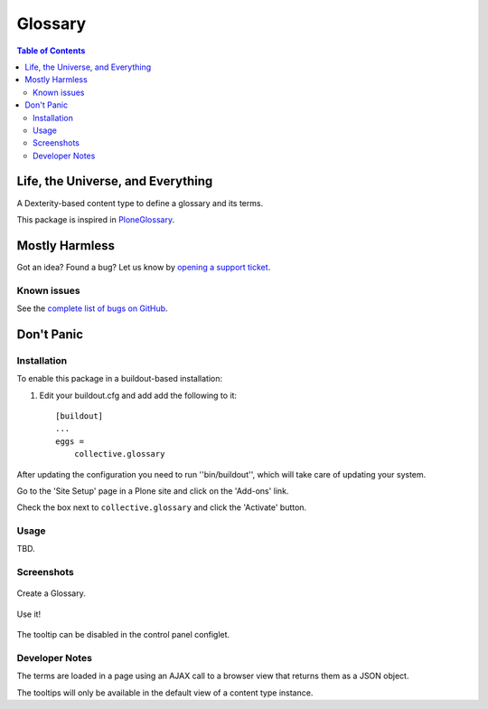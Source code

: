 ********
Glossary
********

.. contents:: Table of Contents

Life, the Universe, and Everything
==================================

A Dexterity-based content type to define a glossary and its terms.

This package is inspired in `PloneGlossary`_.

.. _`PloneGlossary`: https://pypi.python.org/pypi/Products.PloneGlossary

Mostly Harmless
===============

.. image:: http://img.shields.io/pypi/v/collective.glossary.svg
    :target: https://pypi.python.org/pypi/collective.glossary

.. image:: https://img.shields.io/travis/collective/collective.glossary/master.svg
    :target: http://travis-ci.org/collective/collective.glossary

.. image:: https://img.shields.io/coveralls/collective/collective.glossary/master.svg
    :target: https://coveralls.io/r/collective/collective.glossary

Got an idea? Found a bug? Let us know by `opening a support ticket`_.

.. _`opening a support ticket`: https://github.com/collective/collective.glossary/issues

Known issues
------------

See the `complete list of bugs on GitHub <https://github.com/collective/collective.glossary/labels/bug>`_.

Don't Panic
===========

Installation
------------

To enable this package in a buildout-based installation:

#. Edit your buildout.cfg and add add the following to it::

    [buildout]
    ...
    eggs =
        collective.glossary

After updating the configuration you need to run ''bin/buildout'', which will take care of updating your system.

Go to the 'Site Setup' page in a Plone site and click on the 'Add-ons' link.

Check the box next to ``collective.glossary`` and click the 'Activate' button.

Usage
-----

TBD.


Screenshots
-----------

.. figure:: https://raw.github.com/collective/collective.glossary/master/docs/glossary.png
    :align: center
    :height: 640px
    :width: 768px

    Create a Glossary.

.. figure:: https://raw.github.com/collective/collective.glossary/master/docs/usage.png
    :align: center
    :height: 640px
    :width: 768px

    Use it!

.. figure:: https://raw.github.com/collective/collective.glossary/master/docs/controlpanel.png
    :align: center
    :height: 400px
    :width: 768px

    The tooltip can be disabled in the control panel configlet.

Developer Notes
---------------

The terms are loaded in a page using an AJAX call to a browser view that returns them as a JSON object.

The tooltips will only be available in the default view of a content type instance.
